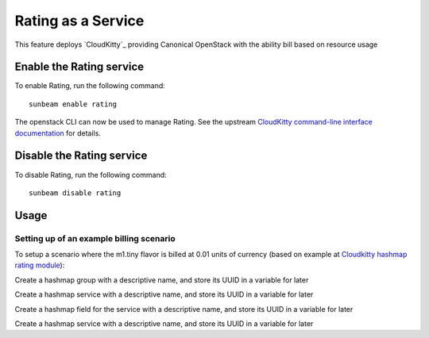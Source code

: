 Rating as a Service
===================

This feature deploys `CloudKitty`_ providing Canonical OpenStack with the ability bill 
based on resource usage

Enable the Rating service
-------------------------

To enable Rating, run the following command:

::

   sunbeam enable rating

The openstack CLI can now be used to manage Rating. See the upstream
`CloudKitty command-line interface documentation`_ for details.

Disable the Rating service
--------------------------

To disable Rating, run the following command:

::

   sunbeam disable rating

Usage
-----

Setting up of an example billing scenario
~~~~~~~~~~~~~~~~~~~~~~~~~~~~~~~~~~~~~~~~~

To setup a scenario where the m1.tiny flavor is billed at 0.01 units of currency (based on example at `Cloudkitty hashmap rating module`_):

Create a hashmap group with a descriptive name, and store its UUID in a variable for later

.. terminal::
   :input: openstack rating hashmap group create instance_uptime_flavor_id

   +---------------------------+--------------------------------------+
   | Name                      | Group ID                             |
   +---------------------------+--------------------------------------+
   | instance_uptime_flavor_id | d702c760-fb4b-456d-afb2-af5c0c9943ad |
   +---------------------------+--------------------------------------+

   GROUP_UUID=$(openstack rating hashmap group list -f value -c name -c group_id | grep ^instance_uptime_flavor_id | awk '{ print $2 }')


Create a hashmap service with a descriptive name, and store its UUID in a variable for later

.. terminal::
   :input: openstack rating hashmap service create instance
   
   +----------+--------------------------------------+
   | Name     | Service ID                           |
   +----------+--------------------------------------+
   | instance | e63eac22-bf4b-4013-986a-4240f6861b62 |
   +----------+--------------------------------------+
   
   SERVICE_UUID=$(openstack rating hashmap service list -f value -c name -c service_id | grep ^instance | awk '{ print $2 }')


Create a hashmap field for the service with a descriptive name, and store its UUID in a variable for later

.. terminal::
   :input: openstack rating hashmap field create $SERVICE_UUID flavor_id
   
   +-----------+--------------------------------------+--------------------------------------+
   | Name      | Field ID                             | Service ID                           |
   +-----------+--------------------------------------+--------------------------------------+
   | flavor_id | 107b7c1a-0b22-49b0-a10c-e4b05f5ccf04 | e63eac22-bf4b-4013-986a-4240f6861b62 |
   +-----------+--------------------------------------+--------------------------------------+
   
   FIELD_UUID=$(openstack rating hashmap field list $SERVICE_UUID -f value -c name -c field_id | grep ^flavor_id | awk '{ print $2 }')


Create a hashmap service with a descriptive name, and store its UUID in a variable for later

.. terminal::
   :input: openstack rating hashmap mapping create 0.01 --field-id $FIELD_UUID --value $(openstack flavor show m1.tiny -f value  -c id) -g $GROUP_UUID -t flat

   +----------------+----------------+----------------+------+----------------+------------+--------------------+------------+
   | Mapping ID     | Value          | Cost           | Type | Field ID       | Service ID | Group ID           | Project ID |
   +----------------+----------------+----------------+------+----------------+------------+--------------------+------------+
   | c55db7fd-3c5f- | 7cd5ef70-4532- | 0.010000000000 | flat | 107b7c1a-0b22- | None       | d702c760-fb4b-     | None       |
   | 4689-89a1-     | 4396-8ab8-     | 00000020816681 |      | 49b0-a10c-     |            | 456d-afb2-         |            |
   | c29ae3077f5c   | 7fe1bd780b43   | 71             |      | e4b05f5ccf04   |            | af5c0c9943ad       |            |
   +----------------+----------------+----------------+------+----------------+------------+--------------------+------------+



.. _Cloudkitty https://docs.openstack.org/cloudkitty/latest/
.. _Cloudkitty command-line interface documentation: https://docs.openstack.org/cloudkitty/latest/admin/cli/index.html
.. _Cloudkitty hashmap rating module: https://docs.openstack.org/cloudkitty/latest/user/rating/hashmap.html
